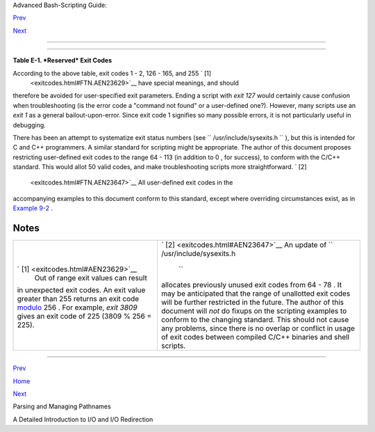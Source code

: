 .. raw:: html

   <div class="NAVHEADER">

.. raw:: html

   <table border="0" cellpadding="0" cellspacing="0" summary="Header navigation table" width="100%">

.. raw:: html

   <tr>

.. raw:: html

   <th align="center" colspan="3">

Advanced Bash-Scripting Guide:

.. raw:: html

   </th>

.. raw:: html

   </tr>

.. raw:: html

   <tr>

.. raw:: html

   <td align="left" valign="bottom" width="10%">

`Prev <pathmanagement.html>`__

.. raw:: html

   </td>

.. raw:: html

   <td align="center" valign="bottom" width="80%">

.. raw:: html

   </td>

.. raw:: html

   <td align="right" valign="bottom" width="10%">

`Next <ioredirintro.html>`__

.. raw:: html

   </td>

.. raw:: html

   </tr>

.. raw:: html

   </table>

--------------

.. raw:: html

   </div>

.. raw:: html

   <div class="APPENDIX">

  Appendix E. Exit Codes With Special Meanings
=============================================

.. raw:: html

   <div class="TABLE">

**Table E-1. *Reserved* Exit Codes**

+--------------------+--------------------+--------------------+--------------------+
| Exit Code Number   |
| Meaning            |
| Example            |
| Comments           |
+====================+====================+====================+====================+
| ``          1      | ``          2      | ``          126    | ``          127    |
|     ``             |     ``             |       ``           |       ``           |
| Catchall for       | Misuse of shell    | Command invoked    |  "command not      |
| general errors     | builtins           | cannot execute     | found"             |
| let "var1 = 1/0"   | (according to Bash | /dev/null          | illegal\_command   |
| Miscellaneous      | documentation)     | Permission problem | Possible problem   |
| errors, such as    | empty\_function()  | or command is not  | with               |
| "divide by zero"   | {}                 | an executable      | ``          $PATH  |
| and other          | `Missing           |                    |         ``         |
| impermissible      | keyword <debugging |                    | or a typo          |
| operations         | .html#MISSINGKEYWO |                    |                    |
|                    | RD>`__             |                    |                    |
|                    | or command, or     |                    |                    |
|                    | permission problem |                    |                    |
|                    | (and `*diff*       |                    |                    |
|                    | return code on a   |                    |                    |
|                    | failed binary file |                    |                    |
|                    | comparison <filear |                    |                    |
|                    | chiv.html#DIFFERR2 |                    |                    |
|                    | >`__               |                    |                    |
|                    | ).                 |                    |                    |
+--------------------+--------------------+--------------------+--------------------+

.. raw:: html

   </div>

According to the above table, exit codes 1 - 2, 126 - 165, and 255 ` [1]
 <exitcodes.html#FTN.AEN23629>`__ have special meanings, and should
therefore be avoided for user-specified exit parameters. Ending a script
with *exit 127* would certainly cause confusion when troubleshooting (is
the error code a "command not found" or a user-defined one?). However,
many scripts use an *exit 1* as a general bailout-upon-error. Since exit
code 1 signifies so many possible errors, it is not particularly useful
in debugging.

There has been an attempt to systematize exit status numbers (see
``      /usr/include/sysexits.h     `` ), but this is intended for C and
C++ programmers. A similar standard for scripting might be appropriate.
The author of this document proposes restricting user-defined exit codes
to the range 64 - 113 (in addition to 0 , for success), to conform with
the C/C++ standard. This would allot 50 valid codes, and make
troubleshooting scripts more straightforward. ` [2]
 <exitcodes.html#FTN.AEN23647>`__ All user-defined exit codes in the
accompanying examples to this document conform to this standard, except
where overriding circumstances exist, as in `Example
9-2 <internalvariables.html#TMDIN>`__ .

.. raw:: html

   <div class="NOTE">

+--------------------------------------+--------------------------------------+
| |Note|                               |
| Issuing a                            |
| `$? <internalvariables.html#XSTATVAR |
| REF>`__                              |
| from the command-line after a shell  |
| script exits gives results           |
| consistent with the table above only |
| from the Bash or *sh* prompt.        |
| Running the *C-shell* or *tcsh* may  |
| give different values in some cases. |
+--------------------------------------+--------------------------------------+

.. raw:: html

   </div>

.. raw:: html

   </div>

Notes
~~~~~

+--------------------------------------+--------------------------------------+
| ` [1]  <exitcodes.html#AEN23629>`__  | ` [2]  <exitcodes.html#AEN23647>`__  |
|  Out of range exit values can result | An update of                         |
| in unexpected exit codes. An exit    | ``        /usr/include/sysexits.h    |
| value greater than 255 returns an    |     ``                               |
| exit code                            | allocates previously unused exit     |
| `modulo <ops.html#MODULOREF>`__ 256  | codes from 64 - 78 . It may be       |
| . For example, *exit 3809* gives an  | anticipated that the range of        |
| exit code of 225 (3809 % 256 = 225). | unallotted exit codes will be        |
|                                      | further restricted in the future.    |
|                                      | The author of this document will     |
|                                      | *not* do fixups on the scripting     |
|                                      | examples to conform to the changing  |
|                                      | standard. This should not cause any  |
|                                      | problems, since there is no overlap  |
|                                      | or conflict in usage of exit codes   |
|                                      | between compiled C/C++ binaries and  |
|                                      | shell scripts.                       |
+--------------------------------------+--------------------------------------+

.. raw:: html

   <div class="NAVFOOTER">

--------------

.. raw:: html

   <table border="0" cellpadding="0" cellspacing="0" summary="Footer navigation table" width="100%">

.. raw:: html

   <tr>

.. raw:: html

   <td align="left" valign="top" width="33%">

`Prev <pathmanagement.html>`__

.. raw:: html

   </td>

.. raw:: html

   <td align="center" valign="top" width="34%">

`Home <index.html>`__

.. raw:: html

   </td>

.. raw:: html

   <td align="right" valign="top" width="33%">

`Next <ioredirintro.html>`__

.. raw:: html

   </td>

.. raw:: html

   </tr>

.. raw:: html

   <tr>

.. raw:: html

   <td align="left" valign="top" width="33%">

Parsing and Managing Pathnames

.. raw:: html

   </td>

.. raw:: html

   <td align="center" valign="top" width="34%">

.. raw:: html

   </td>

.. raw:: html

   <td align="right" valign="top" width="33%">

A Detailed Introduction to I/O and I/O Redirection

.. raw:: html

   </td>

.. raw:: html

   </tr>

.. raw:: html

   </table>

.. raw:: html

   </div>

.. |Note| image:: ../images/note.gif
